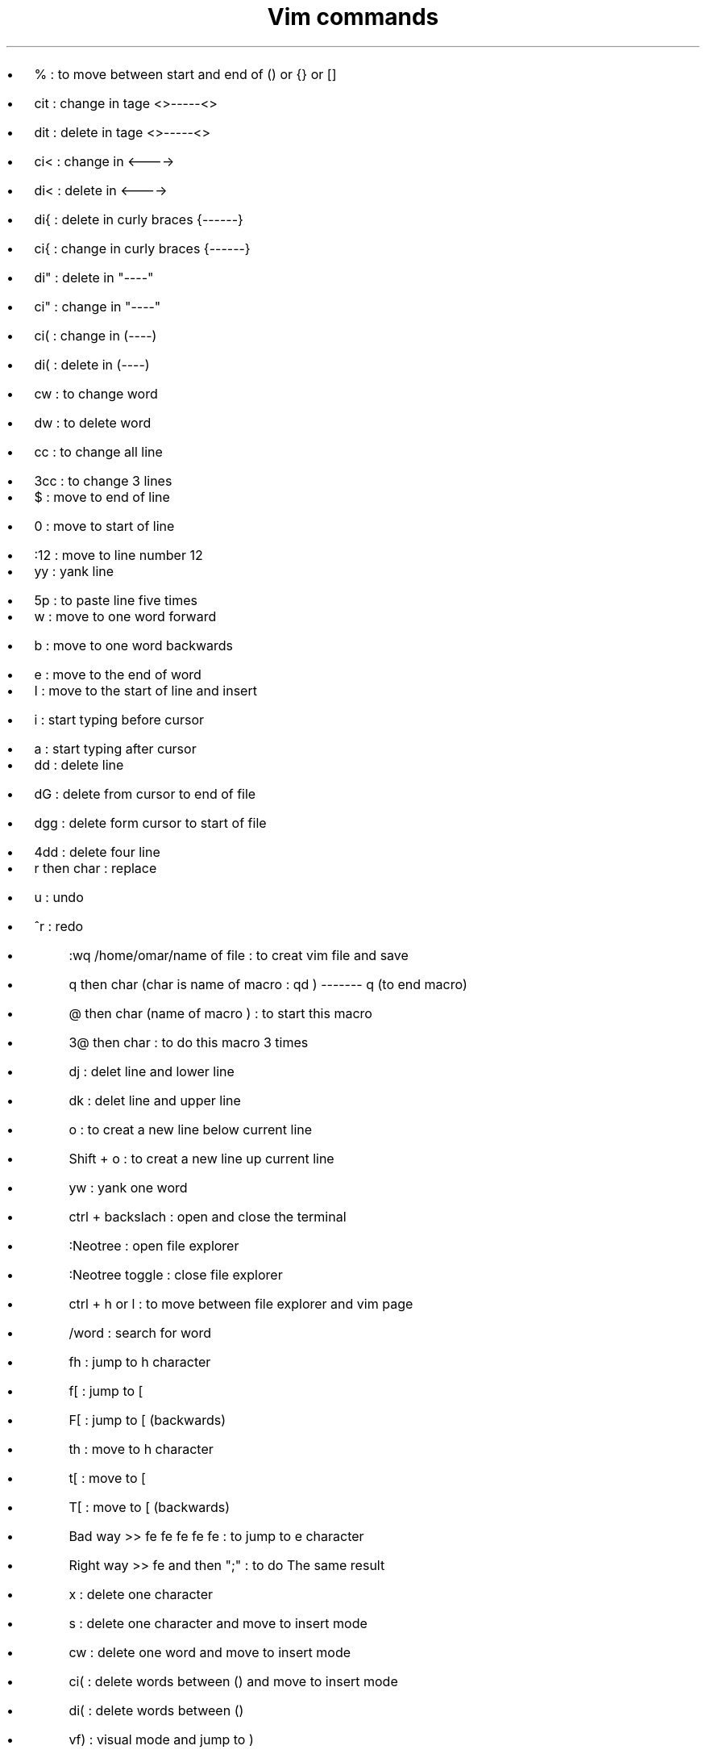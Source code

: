 .nr PS 14z  \" document font size
.TL 
Vim commands
.AU 
.AI 
.IP
.B1
.BI "First day" \"bold font 
.B2

.IP \[bu] 2  
% : to move between start and end of () or {} or []
.IP \[bu]
cit : change in tage <>-----<> 
.IP \[bu]
dit : delete in tage <>-----<>
.IP \[bu]
ci< : change in <---->
.IP \[bu]
di< : delete in <----> 
.IP \[bu]
di{ : delete in curly braces {------}
.IP \[bu]
ci{ : change in curly braces {------}
.IP \[bu]
di" : delete in "----"
.IP \[bu]
ci" : change in "----"
.IP \[bu]
ci( : change in (----)
.IP \[bu]
di( : delete in  (----)
.IP \[bu]
cw : to change word 
.IP \[bu]
dw : to delete word 
.IP \[bu]
cc : to change all line 
.IP \[bu]
3cc : to change 3 lines 

.IP \[bu]   
$ : move to end of line 
.IP \[bu]
0 : move to start of line 
.IP \[bu]
:12 : move to line number 12 

.IP \[bu]   
yy : yank line 
.IP \[bu]
5p : to paste line five times

.IP \[bu]  
w : move to one word forward  
.IP \[bu]
b : move to one word backwards 
.IP \[bu]
e : move to the end of word

.IP \[bu]  
I : move to the start of line and insert 
.IP \[bu] 
i : start typing before cursor 
.IP \[bu] 
a : start typing after cursor 

.IP \[bu] 
dd : delete line 
.IP \[bu] 
dG : delete from cursor to end of file 
.IP \[bu] 
dgg : delete form cursor to start of file 
.IP \[bu] 
4dd : delete four line 

.IP \[bu] 
r then char : replace 
.IP \[bu] 
u : undo 
.IP \[bu] 
^r : redo 

.sp 2 \"space between line 
.AI 
.IP
.B1
.BI "Second day"
.B2

.IP \[bu]
:wq /home/omar/name of file : to creat vim file and save 
.IP \[bu]
q then char (char is name of macro : qd ) ------- q (to end macro)
.IP \[bu]
@ then char (name of macro ) : to start this macro 
.IP \[bu]
3@ then char : to do this macro 3 times 

.sp 2 \"space between line 
.AI 
.IP
.B1
.BI "Third day"
.B2

.IP \[bu] 
dj : delet line and lower line 
.IP \[bu]
dk : delet line and upper line 
.IP \[bu]
o : to creat a new line below current line 
.IP \[bu]
Shift + o : to creat a new line up current line 
.IP \[bu]
yw : yank one word 
.IP \[bu]
ctrl + backslach : open and close the terminal
.IP \[bu]
:Neotree : open file explorer 
.IP \[bu]
:Neotree toggle : close file explorer
.IP \[bu]
ctrl + h or l : to move between file explorer and vim page 
.IP \[bu]
/word : search for word 


.sp 2 \"space between line 
.AI 
.IP
.B1
.BI "Horizontal Speed" 
.BI ": The Same Line" 
.B2

.IP \[bu] 
fh : jump to h character 
.IP \[bu] 
f[ : jump to [ 
.IP \[bu] 
F[ : jump to [   (backwards)
.IP \[bu] 
th : move to h character 
.IP \[bu] 
t[ : move to [
.IP \[bu] 
T[ : move to [   (backwards)
.IP \[bu] 
Bad way >> fe fe fe fe fe : to jump to e character 
.IP \[bu] 
Right way >> fe and then ";" : to do The same result 
.IP \[bu] 
x : delete one character 
.IP \[bu] 
s : delete one character and move to insert mode
.IP \[bu] 
cw : delete one word and move to insert mode 
.IP \[bu] 
ci( : delete words between () and move to insert mode 
.IP \[bu] 
di( : delete words between ()
.IP \[bu] 
vf) : visual mode and jump to ) 
.IP \[bu] 
vt) : visual mode and move to ) 
.IP \[bu] 
vt)s : visual mode and move to ) and delete which is selected and move to insert mode 
.IP \[bu] 
vt)d : visual mode and move to ) and delete which is selected  
.IP \[bu] 
vF( : visual mode and jump to (
.IP \[bu] 
vT( : visual mode and move to (
.IP \[bu] 
vT(s : visual mode and move to ( and delete which is selected and move to insert mode 
.IP \[bu] 
vt(y : visual mode and move to ( and yank which is selected 
.IP \[bu] 
ct) : cut to last position before ) and move to insert mode 
.IP \[bu] 
cf) : cut to ) and move to insert mode 
.IP \[bu] 
cF( : cut to ( and move to insert mode 
.IP \[bu] 
shift + d : to delete the rest of line 
.IP \[bu] 
shift + c : to delete the rest of line and move to insert mode 
.IP \[bu] 
shift + s : to delete the entire line and move to insert mode 


.sp 2 \"space between line 
.AI 
.IP
.B1
.BI "Vertical Domination" 
.B2

.IP \[bu] 
12j : move down by 12 lines 
.IP \[bu] 
12k : move up by 12 lines 
.IP \[bu] 
{ : move up 
.IP \[bu] 
} : move down
.IP \[bu] 
ctrl + u : move half page up 
.IP \[bu] 
ctrl + d : move half page down 
.IP \[bu] 
vi{ : visual all characters in {}

.sp 2 \"space between line 
.AI 
.IP
.B1
.BI "File Movements" 
.B2


.IP \[bu] 
mj : mark the line by (j)
.IP \[bu] 
**'j** : move to the line that is marked by (j)
.IP \[bu] 
ctrl o and i : to  move between two last positions
.IP \[bu] 
ctrl + s : save current file 
.IP \[bu] 
ctrl + q : close vim (close all tabs)
.IP \[bu] 
:enew : creat new file 
.IP \[bu] 
:w name for a new file 
.IP \[bu] 
:alpha : open Dashboard 
.IP \[bu] 
shift + l and h : to move between tabs 
.IP \[bu] 
ctrl + Left : resize left  
.IP \[bu] 
ctrl + Right : resize Right
.IP \[bu] 
**'** + 0 : go to last file edited   
.IP \[bu] 
**'** + . : go to last change 
.IP \[bu] 
space + w : save 
.IP \[bu] 
space + q : quit 
.IP \[bu] 
space + o : open explorer files and move from vim page to explorer files 
.IP \[bu] 
space + e : close explorer files 
.IP \[bu] 
space + d : Dashboard 
.IP \[bu] 
space + / : Comment Line  

